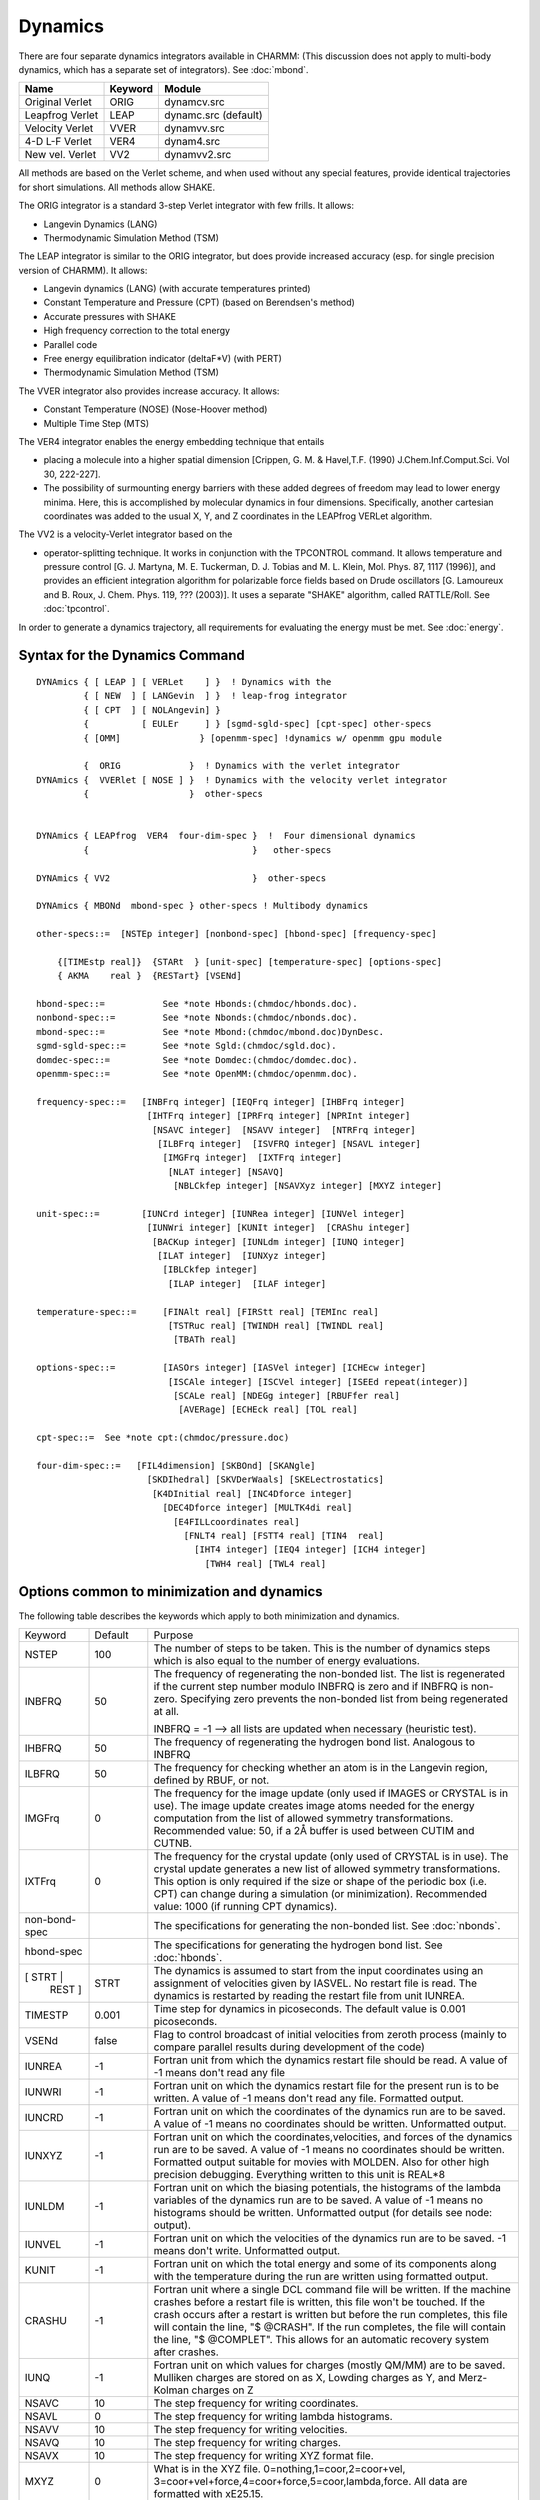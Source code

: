 .. py:module::dynamc

========
Dynamics
========

There are four separate dynamics integrators available in CHARMM:
(This discussion does not apply to multi-body dynamics, which has a
separate set of integrators).  See :doc:`mbond`.

================ ============ ========================
Name              Keyword     Module
================ ============ ========================
Original Verlet   ORIG        dynamcv.src
Leapfrog Verlet   LEAP        dynamc.src   (default)
Velocity Verlet   VVER        dynamvv.src
4-D L-F  Verlet   VER4        dynam4.src
New vel. Verlet   VV2         dynamvv2.src
================ ============ ========================

All methods are based on the Verlet scheme, and when used without
any special features, provide identical trajectories for short
simulations. All methods allow SHAKE.

The ORIG integrator is a standard 3-step Verlet integrator
with few frills.  It allows:

*      Langevin Dynamics (LANG)
*      Thermodynamic Simulation Method (TSM)

The LEAP integrator is similar to the ORIG integrator, but does
provide increased accuracy (esp. for single precision version of
CHARMM).  It allows:

*      Langevin dynamics (LANG) (with accurate temperatures printed)
*      Constant Temperature and Pressure (CPT) (based on Berendsen's method)
*      Accurate pressures with SHAKE
*      High frequency correction to the total energy
*      Parallel code
*      Free energy equilibration indicator (deltaF*V) (with PERT)
*      Thermodynamic Simulation Method (TSM)

The VVER integrator also provides increase accuracy. It allows:

*      Constant Temperature (NOSE) (Nose-Hoover method)
*      Multiple Time Step (MTS)

The VER4 integrator enables the energy embedding technique that entails

*      placing a molecule into a higher spatial dimension [Crippen, G. M. &
       Havel,T.F. (1990) J.Chem.Inf.Comput.Sci. Vol 30, 222-227].
*      The possibility of surmounting energy barriers with these added
       degrees of freedom may lead to lower energy minima.  Here, this is
       accomplished by molecular dynamics in four dimensions.  Specifically,
       another cartesian coordinates was added to the usual X, Y, and Z
       coordinates in the LEAPfrog VERLet algorithm.

The VV2 is a velocity-Verlet integrator based on the

*      operator-splitting technique.  It works in conjunction with the
       TPCONTROL command.  It allows temperature and pressure control
       [G. J. Martyna, M. E. Tuckerman, D. J. Tobias and M. L. Klein,
       Mol. Phys. 87, 1117 (1996)], and provides an efficient
       integration algorithm for polarizable force fields based on
       Drude oscillators [G. Lamoureux and B. Roux, J. Chem. Phys. 119,
       ???  (2003)].  It uses a separate "SHAKE" algorithm, called
       RATTLE/Roll.  See :doc:`tpcontrol`.

In order to generate a dynamics trajectory, all requirements
for evaluating the energy must be met.
See :doc:`energy`.


.. _dynamc_syntax:

Syntax for the Dynamics Command
-------------------------------

::

   DYNAmics { [ LEAP ] [ VERLet    ] }  ! Dynamics with the
            { [ NEW  ] [ LANGevin  ] }  ! leap-frog integrator
            { [ CPT  ] [ NOLAngevin] }
            {          [ EULEr     ] } [sgmd-sgld-spec] [cpt-spec] other-specs
            { [OMM]               } [openmm-spec] !dynamics w/ openmm gpu module

            {  ORIG             }  ! Dynamics with the verlet integrator
   DYNAmics {  VVERlet [ NOSE ] }  ! Dynamics with the velocity verlet integrator
            {                   }  other-specs


   DYNAmics { LEAPfrog  VER4  four-dim-spec }  !  Four dimensional dynamics
            {                               }   other-specs

   DYNAmics { VV2                           }  other-specs

   DYNAmics { MBONd  mbond-spec } other-specs ! Multibody dynamics

   other-specs::=  [NSTEp integer] [nonbond-spec] [hbond-spec] [frequency-spec]

       {[TIMEstp real]}  {STARt  } [unit-spec] [temperature-spec] [options-spec]
       { AKMA    real }  {RESTart} [VSENd]

   hbond-spec::=           See *note Hbonds:(chmdoc/hbonds.doc).
   nonbond-spec::=         See *note Nbonds:(chmdoc/nbonds.doc).
   mbond-spec::=           See *note Mbond:(chmdoc/mbond.doc)DynDesc.
   sgmd-sgld-spec::=       See *note Sgld:(chmdoc/sgld.doc).
   domdec-spec::=          See *note Domdec:(chmdoc/domdec.doc).
   openmm-spec::=          See *note OpenMM:(chmdoc/openmm.doc).

   frequency-spec::=   [INBFrq integer] [IEQFrq integer] [IHBFrq integer]
                        [IHTFrq integer] [IPRFrq integer] [NPRInt integer]
                         [NSAVC integer]  [NSAVV integer]  [NTRFrq integer]
                          [ILBFrq integer]  [ISVFRQ integer] [NSAVL integer]
                           [IMGFrq integer]  [IXTFrq integer]
                            [NLAT integer] [NSAVQ]
                             [NBLCkfep integer] [NSAVXyz integer] [MXYZ integer]

   unit-spec::=        [IUNCrd integer] [IUNRea integer] [IUNVel integer]
                        [IUNWri integer] [KUNIt integer]  [CRAShu integer]
                         [BACKup integer] [IUNLdm integer] [IUNQ integer]
                          [ILAT integer]  [IUNXyz integer]
                           [IBLCkfep integer]
                            [ILAP integer]  [ILAF integer]

   temperature-spec::=     [FINAlt real] [FIRStt real] [TEMInc real]
                            [TSTRuc real] [TWINDH real] [TWINDL real]
                             [TBATh real]

   options-spec::=         [IASOrs integer] [IASVel integer] [ICHEcw integer]
                            [ISCAle integer] [ISCVel integer] [ISEEd repeat(integer)]
                             [SCALe real] [NDEGg integer] [RBUFfer real]
                              [AVERage] [ECHEck real] [TOL real]

   cpt-spec::=  See *note cpt:(chmdoc/pressure.doc)

   four-dim-spec::=   [FIL4dimension] [SKBOnd] [SKANgle]
                        [SKDIhedral] [SKVDerWaals] [SKELectrostatics]
                         [K4DInitial real] [INC4Dforce integer]
                           [DEC4Dforce integer] [MULTK4di real]
                             [E4FILLcoordinates real]
                               [FNLT4 real] [FSTT4 real] [TIN4  real]
                                 [IHT4 integer] [IEQ4 integer] [ICH4 integer]
                                   [TWH4 real] [TWL4 real]


.. _dynamc_description:

Options common to minimization and dynamics
-------------------------------------------

The following table describes the keywords which apply to both
minimization and dynamics.

+-------------+--------+------------------------------------------------------------------+
|Keyword      |Default | Purpose                                                          |
+-------------+--------+------------------------------------------------------------------+
|NSTEP        |   100  |    The number of steps to be taken. This is the number of        |
|             |        |    dynamics steps which is also equal to the number of           |
|             |        |    energy evaluations.                                           |
+-------------+--------+------------------------------------------------------------------+
|INBFRQ       | 50     | The frequency of regenerating the non-bonded list.               |
|             |        | The list is regenerated if the current step number               |
|             |        | modulo INBFRQ is zero and if INBFRQ is non-zero.                 |
|             |        | Specifying zero prevents the non-bonded list from being          |
|             |        | regenerated at all.                                              |
|             |        |                                                                  |
|             |        | INBFRQ = -1 --> all lists are updated when necessary             |
|             |        | (heuristic test).                                                |
+-------------+--------+------------------------------------------------------------------+
|IHBFRQ       |50      |The frequency of regenerating the hydrogen bond list.             |
|             |        |Analogous to INBFRQ                                               |
+-------------+--------+------------------------------------------------------------------+
|ILBFRQ       |50      |The frequency for checking whether an atom is in the              |
|             |        |Langevin region, defined by RBUF, or not.                         |
+-------------+--------+------------------------------------------------------------------+
|IMGFrq       | 0      |The frequency for the image update (only used if IMAGES           |
|             |        |or CRYSTAL is in use).  The image update creates image atoms      |
|             |        |needed for the energy computation from the list of allowed        |
|             |        |symmetry transformations.  Recommended value: 50,                 |
|             |        |if a 2Å buffer is used between CUTIM and CUTNB.                   |
+-------------+--------+------------------------------------------------------------------+
|IXTFrq       | 0      |The frequency for the crystal update (only used of CRYSTAL        |
|             |        |is in use).  The crystal update generates a new list of           |
|             |        |allowed symmetry transformations.  This option is only            |
|             |        |required if the size or shape of the periodic box (i.e. CPT)      |
|             |        |can change during a simulation (or minimization).                 |
|             |        |Recommended value: 1000 (if running CPT dynamics).                |
+-------------+--------+------------------------------------------------------------------+
|non-bond-spec|        |The specifications for generating the non-bonded list.            |
|             |        |See :doc:`nbonds`.                                                |
+-------------+--------+------------------------------------------------------------------+
|hbond-spec   |        |The specifications for generating the hydrogen bond list.         |
|             |        |See :doc:`hbonds`.                                                |
+-------------+--------+------------------------------------------------------------------+
|[ STRT |     | STRT   |The dynamics is assumed to start from the input                   |
| REST ]      |        |coordinates using an assignment of velocities given by            |
|             |        |IASVEL. No restart file is read.                                  |
|             |        |The dynamics is restarted by reading the restart file             |
|             |        |from unit IUNREA.                                                 |
+-------------+--------+------------------------------------------------------------------+
|TIMESTP      | 0.001  |Time step for dynamics in picoseconds.  The default value         |
|             |        |is 0.001 picoseconds.                                             |
+-------------+--------+------------------------------------------------------------------+
|VSENd        | false  |Flag to control broadcast of initial velocities from              |
|             |        |zeroth process (mainly to compare parallel results                |
|             |        |during development of the code)                                   |
+-------------+--------+------------------------------------------------------------------+
|IUNREA       |  -1    | Fortran unit from which the dynamics restart file should         |
|             |        | be read. A value of -1 means don't read any file                 |
+-------------+--------+------------------------------------------------------------------+
|IUNWRI       |  -1    | Fortran unit on which the dynamics restart file for              |
|             |        | the present run is to be written. A value of -1 means            |
|             |        | don't read any file. Formatted output.                           |
+-------------+--------+------------------------------------------------------------------+
|IUNCRD       |  -1    | Fortran unit on which the coordinates of the dynamics run        |
|             |        | are to be saved. A value of -1 means no coordinates should       |
|             |        | be written. Unformatted output.                                  |
+-------------+--------+------------------------------------------------------------------+
|IUNXYZ       |  -1    | Fortran unit on which the coordinates,velocities,                |
|             |        | and forces of the dynamics run are to be saved.                  |
|             |        | A value of -1 means no coordinates should                        |
|             |        | be written. Formatted output suitable for movies                 |
|             |        | with MOLDEN. Also for other high precision                       |
|             |        | debugging. Everything written to this unit is REAL*8             |
+-------------+--------+------------------------------------------------------------------+
|IUNLDM       |  -1    | Fortran unit on which the biasing potentials, the                |
|             |        | histograms of the lambda variables of the dynamics               |
|             |        | run are to be saved. A value of -1 means no histograms           |
|             |        | should be written. Unformatted output (for details               |
|             |        | see node: output).                                               |
+-------------+--------+------------------------------------------------------------------+
|IUNVEL       |  -1    | Fortran unit on which the velocities of the dynamics run         |
|             |        | are to be saved. -1 means don't write. Unformatted output.       |
+-------------+--------+------------------------------------------------------------------+
|KUNIT        |   -1   | Fortran unit on which the total energy and some of its           |
|             |        | components along with the temperature during the run are         |
|             |        | written using formatted output.                                  |
+-------------+--------+------------------------------------------------------------------+
|CRASHU       |   -1   | Fortran unit where a single DCL command file will be             |
|             |        | written. If the machine crashes before a restart file            |
|             |        | is written, this file won't be touched. If the crash             |
|             |        | occurs after a restart is written but before the run             |
|             |        | completes, this file will contain the line, "$                   |
|             |        | @CRASH". If the run completes, the file will contain             |
|             |        | the line, "$ @COMPLET". This allows for an automatic             |
|             |        | recovery system after crashes.                                   |
+-------------+--------+------------------------------------------------------------------+
|IUNQ         |   -1   | Fortran unit on which values for charges (mostly QM/MM)          |
|             |        | are to be saved. Mulliken charges are stored on as               |
|             |        | X, Lowding charges as Y, and Merz-Kolman charges on Z            |
+-------------+--------+------------------------------------------------------------------+
|NSAVC        |   10   | The step frequency for writing coordinates.                      |
+-------------+--------+------------------------------------------------------------------+
|NSAVL        |    0   | The step frequency for writing lambda histograms.                |
+-------------+--------+------------------------------------------------------------------+
|NSAVV        |   10   | The step frequency for writing velocities.                       |
+-------------+--------+------------------------------------------------------------------+
|NSAVQ        |   10   | The step frequency for writing charges.                          |
+-------------+--------+------------------------------------------------------------------+
|NSAVX        |   10   | The step frequency for writing XYZ format file.                  |
+-------------+--------+------------------------------------------------------------------+
|MXYZ         |    0   | What is in the XYZ file. 0=nothing,1=coor,2=coor+vel,            |
|             |        | 3=coor+vel+force,4=coor+force,5=coor,lambda,force.               |
|             |        | All data are formatted with xE25.15.                             |
+-------------+--------+------------------------------------------------------------------+
|NPRINT       |   10   | The step frequency for storing on KUNIT as well as printing      |
|             |        | on unit 6, the energy data of the dynamics run.                  |
+-------------+--------+------------------------------------------------------------------+
|IPRFRQ       |  100   | The step frequency for calculating averages and rms              |
|             |        | fluctuations of the major energy values. If this                 |
|             |        | number is less than NTRFRQ and NTRFRQ is not equal to            |
|             |        | 0, square root of negative number errors will occur.             |
+-------------+--------+------------------------------------------------------------------+
|ISVFRQ       | NSTEP  | The step frequency for writing a restart file.                   |
+-------------+--------+------------------------------------------------------------------+
|IHTFRQ       |    0   | The step frequency for heating the molecule in increments        |
|             |        | of TEMINC degrees in the heating portion of a dynamics           |
|             |        | run. Zero means do no heating.                                   |
+-------------+--------+------------------------------------------------------------------+
|IEQFRQ       |    0   | The step frequency for assigning or scaling velocities to        |
|             |        | FINALT temperature during the equilibration stage of the         |
|             |        | dynamics run.                                                    |
+-------------+--------+------------------------------------------------------------------+
|NTRFRQ       |    0   | The step frequency for stopping the rotation and translation     |
|             |        | of the molecule during dynamics. This operation is done          |
|             |        | automatically after any heating.                                 |
+-------------+--------+------------------------------------------------------------------+
|SEGSTR       |        | Flag (if present) that rotation and translation is stopped       |
|             |        | based on segments. This is sometimes usefull for                 |
|             |        | replica when the whole system is replicated. Check               |
|             |        | is provided for this.                                            |
+-------------+--------+------------------------------------------------------------------+
|FIRSTT       |   0.0  | The initial temperature at which the velocities have to be       |
|             |        | assigned at to begin the dynamics run. Important only            |
|             |        | for the initial stage of a dynamics run.                         |
+-------------+--------+------------------------------------------------------------------+
|FINALT       | 298.0  | The desired final (equilibrium) temperature                      |
|             |        | for the system. Important for all stages except initiation.      |
+-------------+--------+------------------------------------------------------------------+
|TEMINC       |   5.0  | The temperature increment to be given to the system every        |
|             |        | IHTFRQ steps. Important in the heating stage.                    |
+-------------+--------+------------------------------------------------------------------+
|TSTRUC       | -999.  | The temperature at which the starting structure has been         |
|             |        | equilibrated.  Used to assign velocities so that equal           |
|             |        | partition of energy will yield the correct equilibrated          |
|             |        | temperature.  -999. is a default which causes the                |
|             |        | program to assign velocities at T=1.25*FIRSTT.                   |
+-------------+--------+------------------------------------------------------------------+
|TWINDH       |  10.0  | The temperature deviation from FINALT to be allowed on the       |
|             |        | high temperature side.(+ve). i.e. high side of the               |
|             |        | temperature window. Useful during equilibration.                 |
+-------------+--------+------------------------------------------------------------------+
|TWINDL       | -10.0  | The temperature deviation from FINALT to be allowed on the       |
|             |        | low temperature side.(-ve). i.e. low side of the                 |
|             |        | temperature window. Useful during equilibration.                 |
+-------------+--------+------------------------------------------------------------------+
|TBATH        | FINALT | The temperature of the heatbath in Langevin dynamics. When       |
|             |        | set to zero it allows one to do purely dissipative               |
|             |        | (quenched) dynamics.                                             |
+-------------+--------+------------------------------------------------------------------+
|RBUF         |   0.0  | Inner radius of the buffer, or Langevin, region sphere.  All     |
|             |        | atoms with radial positions greater than RBUF angstroms are      |
|             |        | propagated by Langevin dynamics, if the dynamics keyword         |
|             |        | LANGevin has been specified.                                     |
+-------------+--------+------------------------------------------------------------------+
|IASORS       |    0   | The option for scaling or assigning of velocities during         |
|             |        | heating (every IHTFRQ steps) or equilibration                    |
|             |        | (every IEQFRQ steps). This keyword does not control              |
|             |        | the initial assignment of velocities.                            |
|             |        |                                                                  |
|             |        | * .eq. 0 - scale velocities.  (use ISCVEL option)                |
|             |        | * .ne. 0 - assign velocities. (use IASVEL option)                |
+-------------+--------+------------------------------------------------------------------+
|IASVEL       |    1   | The option for the choice of method for the assignment of        |
|             |        | velocities during heating and equilibration when IASORS          |
|             |        | is nonzero.  This option also controls the initial               |
|             |        | assignment of velocities (when not RESTart)                      |
|             |        | regardless of the IASORS value.                                  |
|             |        |                                                                  |
|             |        | * .eq. 0                                                         |
|             |        |                                                                  |
|             |        |   Use the comparison coordinate values                           |
|             |        |   in AKMA units (sorry) with the STRT option.                    |
|             |        |   If NTRFRQ is positive,                                         |
|             |        |   then net trans/rot will be removed first.                      |
|             |        |   This option supresses other assignments of velocity.           |
|             |        | * .gt. 0                                                         |
|             |        |                                                                  |
|             |        |   gaussian distribution of velocity. (+ve)                       |
|             |        | * .lt. 0                                                         |
|             |        |                                                                  |
|             |        |   uniform distribution of velocity.  (-ve)                       |
|             |        |   kinetic energy of 3N velocity components are same.             |
+-------------+--------+------------------------------------------------------------------+
|ISEED        | random | The seed for the random number generator used for                |
|             |        | assigning velocities. If not specified a value based on          |
|             |        | the system clock is used; this is the recommended mode, since    |
|             |        | it makes each run unique.                                        |
|             |        | One integer, or as many as required by the random number         |
|             |        | generator, may be specified. See :doc:`Hbonds <random>`.         |
+-------------+--------+------------------------------------------------------------------+
|ISCVEL       |    0   | The option for two ways of scaling velocities.                   |
|             |        |                                                                  |
|             |        | * .eq. 0                                                         |
|             |        |                                                                  |
|             |        |   single scale factor for all atoms                              |
|             |        |                                                                  |
|             |        | * .ne. 0                                                         |
|             |        |                                                                  |
|             |        |   a scale factor for each atom proportional to the               |
|             |        |   kinetic energy average ratio between the system                |
|             |        |   and along every degree of freedom for that atom.               |
+-------------+--------+------------------------------------------------------------------+
|ICHECW       |    1   | The option for checking to see if the average temperature        |
|             |        | of the system lies within the allotted temperature window        |
|             |        | (between FINALT+TWINDH and FINALT+TWINDL) every                  |
|             |        | IEQFRQ steps.                                                    |
|             |        |                                                                  |
|             |        | * .eq. 0 - do not check                                          |
|             |        |   i.e. assign or scale velocities.                               |
|             |        | * .ne. 0 - check window                                          |
|             |        |   i.e. assign or scale velocities only if average                |
|             |        |   temperature lies outside the window.                           |
+-------------+--------+------------------------------------------------------------------+
|ISCALE       |    0   | This option is to allow the user to scale the velocities         |
|             |        | by a factor SCALE at the beginning of a restart run.             |
|             |        | This may be useful in changing the desired temperature.          |
|             |        |                                                                  |
|             |        | * .eq. 0  no scaling done (usual input value)                    |
|             |        | * .ne. 0  scale velocities by SCALE.                             |
|             |        |                                                                  |
|             |        | .. warning::                                                     |
|             |        |    Please use this option only when you are changing the         |
|             |        |    temperature of the run.                                       |
+-------------+--------+------------------------------------------------------------------+
|SCALE        |   1.   | Scale factor for the previous option.                            |
+-------------+--------+------------------------------------------------------------------+
|NDEGF        |computed|  Number of degrees of freedom to use in computing the            |
|             |        |  temperature. If not specified on any call, the value is         |
|             |        |  computed. This specification is not remembered between          |
|             |        |  successive calls to dynamics.                                   |
+-------------+--------+------------------------------------------------------------------+
|AVERAGE      |   no   | When saving coordinates every NSAVC steps, this option will      |
|             |        | cause the average structure of the last NSAVC dynamics steps     |
|             |        | to be written instead of the final snapshot coordinate set.      |
|             |        | This option is primarily used for making smooth movies.          |
+-------------+--------+------------------------------------------------------------------+
|ECHECK       |  20.0  | The maximum amount the total energy may change on any step.      |
+-------------+--------+------------------------------------------------------------------+
|TOL          |1.0E-10 | The shake tolerance (if SHAKE is in use).                        |
+-------------+--------+------------------------------------------------------------------+
|PCONst       |  false | Flag to indicate that constant pressure code will be used.       |
+-------------+--------+------------------------------------------------------------------+
|PINTernal    |   true | Flag to indicate that the internal pressure will be coupled      |
|             |        | the reference pressure.                                          |
+-------------+--------+------------------------------------------------------------------+
|PEXTernal    |  false | Flag to indicate that the external pressure will be coupled      |
|             |        | to the reference pressure.                                       |
+-------------+--------+------------------------------------------------------------------+
|PCOUpling    |   0.0  | The coupling decay time in picoseconds for the pressure.         |
|             |        | A good value for this is 5 ps.                                   |
+-------------+--------+------------------------------------------------------------------+
|COMPress     |   0.0  | The compressibility in atm**-1.  A good value for proteins       |
|             |        | is 4.63e-5                                                       |
+-------------+--------+------------------------------------------------------------------+
|PREFerence   |   1.0  | The reference pressure in atmospheres.                           |
+-------------+--------+------------------------------------------------------------------+
|VOLUme       |computed|  The volume in Angstroms**3 to use for the pressure              |
|             |        |  calculation denominator.  This value is calculated if           |
|             |        |  the CRYStal feature is use.                                     |
+-------------+--------+------------------------------------------------------------------+
|TCONst       |  false | Flag to indicate that constant temperature code will be used.    |
+-------------+--------+------------------------------------------------------------------+
|TCOUpling    |   0.0  | The coupling decay time in picoseconds for the temperature.      |
|             |        | A good value for this is 5 ps.                                   |
+-------------+--------+------------------------------------------------------------------+
|TREFerence   | FINALT | The reference temperature for constant temperature               |
|             |        | simulations.                                                     |
+-------------+--------+------------------------------------------------------------------+
|SGLD         | false  | Turn on SGMD/SGLD simulation.                                    |
|             |        | Other SGLD parameters, such as TSGAVG, SGFT, TEMPSG, etc,        |
|             |        | can be set to other than default values.                         |
|             |        | See sgld.doc for more information.                               |
+-------------+--------+------------------------------------------------------------------+
|SGBZ         | false  | Using SGMDfp/SGLDfp method for SGLD simulation to preserve       |
|             |        | canonical ensemble.                                              |
+-------------+--------+------------------------------------------------------------------+
|MBOND        |        |  Signifies that the dynamics run will be based on a              |
|             |        |  multi-body simulation.  If no bodies have been                  |
|             |        |  defined, this produces an error.  Many of the                   |
|             |        |  standard dynamics options retain their meaning, in              |
|             |        |  this case, but the following options are NOT                    |
|             |        |  supported:  SHAKE, CONSTANT PRESSURE, NOSE,                     |
|             |        |  LEAPFROG, VER4, LANGEVIN.                                       |
|             |        |  See :doc:`doc` for a                                            |
|             |        |  description of the MBOND dynamics options.                      |
+-------------+--------+------------------------------------------------------------------+
|NLAT         |    0   | The step frequency for writing instantaneous lambda              |
|             |        | temperature trajectories in lambda-dynamics.                     |
+-------------+--------+------------------------------------------------------------------+
|NBLCkfep     |    0   | The step frequency for writing the energy decomposition          |
|             |        | trajectories in free energy calculation.                         |
+-------------+--------+------------------------------------------------------------------+
|ILAT         |   -1   | Fortran unit on which the histograms of the lambda               |
|             |        | temperature are to be saved. A value of -1 means no              |
|             |        | histograms should be written.                                    |
+-------------+--------+------------------------------------------------------------------+
|IBLCkfep     |   -1   | Fortran unit on which the histograms of the energy               |
|             |        | decomposition are to be saved. A value of -1 means no            |
|             |        | histograms should be written. This file is used in post          |
|             |        | processing in TSM module.                                        |
+-------------+--------+------------------------------------------------------------------+
|ILAP         |   -1   | Fortran unit on which the histograms of (Vi - Fi)                |
|             |        | are to be saved. A value of -1 means no histograms               |
|             |        | should be written. NSAVL is used for step frequency of           |
|             |        | printing (Vi - Fi) information.                                  |
+-------------+--------+------------------------------------------------------------------+
|ILAF         |   -1   | Fortran unit on which the histograms of the restraining          |
|             |        | potential are to be saved. A value of -1 means no histograms     |
|             |        | should be written. NSAVL is used for step frequency of           |
|             |        | printing the restraining potential.                              |
+-------------+--------+------------------------------------------------------------------+


.. index:: dynamc; recommended setup
.. _dynamc_recommended:

Recommended CHARMM input for dynamics
-------------------------------------

This section is intended only as a guide in setting up
a dynamics simulation input file. Changes should be made as necessary
according to personal tastes and project requirements.

1) For heating and early equilibration:

   ::

      DYNAMICS LEAP VERLET RESTART(*)  NSTEP 20000 TIMESTEP 0.001(+) -
               IPRFRQ 1000 IHTFRQ 1000 IEQFRQ 5000 NTRFRQ 5000  -
               IUNREA 30 IUNWRI 31 IUNCRD 50 IUNVEL -1 KUNIT 70 -
               NPRINT 100 NSAVC 100 NSAVV 0 INBFRQ 25  -
               hbond-spec  nonbond-spec   -
               FIRSTT 100.0 FINALT 300.0 TEMINC 100.0   -
               IASORS 1 IASVEL 1 ISCVEL 0 ICHECW 0 TWINDH 10.0 TWINDL -10.0

      (*)   Except for first run, the use STRT in place of RESTART
      (+)   If bonds to hydrogen atoms are SHAKEd


2) For late equilibration and analysis runs:

   ::

      DYNAMICS LEAP VERLET RESTART  NSTEP 20000 TIMESTEP 0.001 -
               IPRFRQ 1000 IHTFRQ 2000 IEQFRQ 5000(*) NTRFRQ 5000  -
               IUNREA 30 IUNWRI 31 IUNCRD 50 IUNVEL -1 KUNIT 70 -
               NPRINT 100 NSAVC 100 NSAVV 0 IHBFRQ 0 INBFRQ 25  -
               hbond-spec  nonbond-spec   -
               FIRSTT 100.0 FINALT 300.0 TEMINC 100.0   -
               IASORS 0 IASVEL 1 ISCVEL 0 ICHECW 1 TWINDH 10.0 TWINDL -10.0

      (*)   Window checking should be disabled for the analysis run (i.e. IEQFRQ=0)
            if you want a real microcanonical ensemble.


3) For heating, equilibration and analysis runs using Langevin dynamics:

   ::

      DYNA LEAP LANGEVIN STRT(*)  NSTEP 20000 TIMESTEP 0.001 -
           IPRFRQ 1000 IHTFRQ 0 IEQFRQ 0 NTRFRQ 0  -
           IUNREA 30 IUNWRI 31 IUNCRD 50 IUNVEL -1 KUNIT 70 -
           NPRINT 100 NSAVC 100 NSAVV 0 IHBFRQ 0 INBFRQ 25  -
           ILBFRQ 1000 RBUFFER 0.0 TBATH 300.0 -
           hbond-spec  nonbond-spec   -
           FIRSTT 300.0 FINALT 300.0  -
           IASORS 0 IASVEL 1 ISCVEL 0 ICHECW 0 TWINDH 0.0 TWINDL 0.0

      (*)   Except for first run, the use STRT in place of RESTART

   Note that the friction coefficients, in units of 1/ps, must first
   be initialized by filling the array FBETA with the SCALAR command

   ::

      SCALAR FBETA SET <real> <optional atom selection>


4) For quenched molecular dynamics:

   For the first run (STRT), read velocities into the comparison
   coordinate set, or this should directly follow a former dynamics command.

   ::

      DYNA VERLET STRT(*)  NSTEP 10000 TIMESTEP 0.001 -
      IPRFRQ 1000 IHTFRQ 200 IEQFRQ 200 NTRFRQ 400  -
      IUNREA 30 IUNWRI 31 IUNCRD 50 IUNVEL -1 KUNIT 70 -
      NPRINT 50 NSAVC 50 NSAVV 0 IHBFRQ 0 INBFRQ 25  -
      hbond-spec  nonbond-spec   -
      TSTRUC 300.0 FIRSTT 300.0 FINALT 0.0 TEMINC -30.0   -
      IASORS 0 IASVEL 0 ISCVEL 0 ICHECW 1 TWINDH 0.0

   or equivalently with Langevin (dissipative) dynamics

   ::

      DYNA LANGEVIN STRT(*)  NSTEP 10000 TIMESTEP 0.001 -
      IPRFRQ 1000 IHTFRQ 0 IEQFRQ 0 NTRFRQ 4000  -
      IUNREA 30 IUNWRI 31 IUNCRD 50 IUNVEL -1 KUNIT 70 -
      NPRINT 50 NSAVC 50 NSAVV 0 IHBFRQ 0 INBFRQ 25  -
      hbond-spec  nonbond-spec   -
      TSTRUC 300.0 FIRSTT 300.0 FINALT 300.0 -
      ILBFRQ 1000 RBUFFER 0.0 TBATH 0.0 -
      IASORS 1 IASVEL 1 ISCVEL 0 ICHECW 0 TWINDH 0.0

      (*)   For first run, use RESTART otherwise
            The IASVEL 0 option causes the comparison coordinates to be used
            for the initial velocities (AKMA units).

            For subsequent runs the options IASORS 1 and IASVEL 1 may be used
            if random velocities are to be periodically assigned.

5) For constant temperature and/or pressure dynamics

   ::

      DYNA LEAP VERLET STRT(*)  NSTEP 20000 TIMESTEP 0.001 -
           IPRFRQ 1000 IHTFRQ 0 IEQFRQ 0 NTRFRQ 0  -
           IUNREA 30 IUNWRI 31 IUNCRD 50 IUNVEL -1 KUNIT 70 -
           NPRINT 100 NSAVC 100 NSAVV 0 IHBFRQ 0 INBFRQ 25  -
           PCONst PINTernal COMPress 4.63e-5 PCOUpling 5.0 PREFerence 1.0 -
           TCONst  TCOUpling 5.0  TREFerence 300.0 -
           hbond-spec  nonbond-spec   -
           FIRSTT 300.0 FINALT 300.0  -
           IASORS 0 IASVEL 1 ISCVEL 0 ICHECW 0 TWINDH 0.0 TWINDL 0.0

6) For multi-body dynamics (assumes an atomistic equilibration has
   already been performed, substructures defined and modes generated):

   ::

      DYNA MBOND LOBA RESTART  NSTEP 20000 TIMESTEP 0.001 -
           IPRFRQ 1000 IHTFRQ 0 IEQFRQ 0 NTRFRQ 0  -
           IUNREA 30 IUNWRI 31 IUNCRD 50 IUNVEL -1 KUNIT 70 -
           NPRINT 100 NSAVC 100 NSAVV 0 IHBFRQ 0 INBFRQ 25  -
           TCONst  TCOUpling 5.0  TREFerence 300.0 -
           hbond-spec  nonbond-spec   -
           FIRSTT 300.0 FINALT 300.0 -
           MBPRlev -1


.. _dynamc_discussion:

Running Molecular Dynamics
--------------------------

The theoretical basis for dynamical simulations is elementary
physics. The force on a particle is equal to the negative gradient of
the potential energy of the particle. CHARMM can solve this equation
numerically for all atoms in the molecule. A simple second order predictor
two step method due to Verlet is used for integration.

The choice of the integration step size is very important.
One must weigh the increased accuracy of using a small step size against
the longer real time that can be simulated with a given amount of
execution time when a larger step size is used.  The time step may be
entered in picoseconds (using the TIMESTP keyword).

CHARMM provides information on the accuracy of the numerical
solution. Since the system has no external forces, the total energy
should be conserved. Numerical errors will result in some fluctuations
in the total energy so a good test is to compare the fluctuations in
total energy to the fluctuations in kinetic energy as these fluctuations
are proportional to the heat capacity of the system. See the next node
for a description of dynamics output.

Because the force constants for the bonds and bond angles are
fairly large, it is reasonable under certain circumstances to constrain
their values during dynamics. Such constraints are applicable if the
harmonic motions are weakly coupled to other motions. The advantage of
such constraints is that the step size of the numerical integration may
be increased without sacrificing accuracy as these terms have the
largest gradients in macromolecules simulated at physiological
temperatures. We use the SHAKE algorithm for applying the constraints,
see *note shake:(chmdoc/cons.doc)SHAKE.  SHAKE can be applied to just
the bonds involved with hydrogens, all bonds, all bonds and the angles
involving hydrogens, or all bonds and angles.

A dynamics run has basically four parts; initialization,
heating, equilibration, and the simulation itself. Initialization means
providing an initial position and velocity for all the atoms. Heating is
the process of increasing the kinetic energy of the system up to a final
temperature at which the simulation will be conducted. Equilibration is
the process where the kinetic energy and the potential energy of the
system evenly distribute themselves throughout the system. Only when the
average temperature of the system stabilizes can one collect the
trajectory information for analysis.

The initial coordinates of a simulation are obtained after
applying the minimization algorithm to a complete coordinate set. One
cannot start with a system with a large potential energy as it will
quickly heat up to unreasonable temperatures. For initializing the
velocities, the user can specify velocities from the comparison coordinates
(IASVEL 0), a uniform distribution of kinetic energy along each coordinate
with random sign of the motion along each axis (IASVEL -1) or a
Gaussian distribution of velocities (IASVEL 1 the default). The temperature
at which velocities are assigned is determined by FIRSTT and TSTRUC
by the algorithm:

::

   Tassign = 2*(FIRSTT-TSTRUC) + TSTRUC.

For a harmonic system equilibrated to TSTRUC equal partition of the
energy will result in an equilibrated temperature of roughly FIRSTT.
If TSTRUC is not specified 1.25*FIRSTT will be used for assignment.

Velocities may also be passed to dynamics in the comparison
coordinate set (as opposed to assignment). This allows the user
considerable flexibility in setting up the initial conditions.

The heating of system is performed gently by increasing the
kinetic energy by a small amount periodically. The number of integration
steps between heating applications, the final temperature, and the
kinetic energy increment are all user specified. In addition, there is a
choice in the method of increasing the kinetic energy of the system. One
may scale existing velocities or reassign them. The velocities can be
scaled by either one scale factor calculated for the kinetic energy of
the system averaged over many time steps or by scale factors established
for each atom base ed on the ratio of its time averaged kinetic energy
with that of the system. If reassignment is chosen, the velocities can
have either a uniform or Gaussian distribution.

To equilibrate the structure, one can specify a window around
the final temperature where velocity adjustments will be made. The
choice of velocity adjustments is the same as described above for
heating.

For the actual run, CHARMM will output the position and
velocities of all atoms at intervals specified by the user. The
temperature window can be set larger so that any gross conformational
changes which result in a different potential energy will cause the
temperature to be maintained.

At any time energy is added to the system, the angular momentum
of the system will be reduced to zero and translational motion will be
stopped. One can also request that these operations be performed at any
time during the dynamics run.

The use of a restart file is essential for running dynamics.
The restart file contains information about the most recent coordinate
sets necessary for the VERLET algorithm.  In addition the values of
the energy accumulators are stored.  All other information (such as
SHAKE, fixed atoms, harmonic constraints, friction coefficients) has
to be regenerated before invoking a dynamics restart.
When the run is initiated, a restart file must be written using
the IUNWRI keyword. As the dynamics routine complete NCYCLE, see :ref:`dynamc_output`, steps of dynamics, the Fortran unit specified by IUNWRI will
be rewound and a restart file will be written. In case of crashes, one
has restart files corresponding to various points in the run. The CRASHU
variable may prove valuable. Successive runs of CHARMM to continue the
dynamics run must read the previous restart file using the IUNREA
keyword and write it out for the next part of the run.
Restarts may be done to reset various options, or to break up a long run
into several shorter runs. Restart files will only run with the version
of CHARMM they are created with.

There are many numbers giving the frequency of actions to be
taken during dynamics such as updating the non-bonded list, heating the
molecule etc. Some of these numbers are adjusted along with the number
of steps to run so that numbers all have a common divisor. At the
present time, there are combinations which result in errors. At some
point an attempt may be made to catalog all the actions, and check for
erroneous processing.

If one is interested in simulating the motion of part of the
system with the rest of the system remaining fixed, it is possible to
fix atoms in place, see :ref:`fixed atom <cons_fix>`. If this
is done, there are several effect on the dynamics. First, since the
system is now anchored in space, the center of mass motion and total
angular velocity is never stopped. Second, the number of degrees of
freedom used for calculating the temperature is set to the number of
free atoms times 3 minus 6. Third, the coordinate and velocity
trajectory files will contain the position of the fixed atoms only
once, and all other records will hold just the moving atoms. This
saves a great deal of disk space.

Trajectory files can be merged, broken in smaller pieces, and
sampled at different intervals.  Likewise, said operations can be
performed on coordinate trajectories while rotating the coordinates to
match a given coordinate set.

When the DYNAmics command exits, the main coordinate set
contains the final coordinate positions from the last energy evaluation and
the comparison coordinates will contain the final velocities In AKMA units.

Finally, a brief discussion of the Langevin dynamics algorithm is
presented.  The Langevin dynamics algorithm presently in CHARMM was intended
to be used primarily with the "Stochastic Boundary Molecular Dynamics" method
and consequently has been restricted to an algorithm which is valid only for
the case FBETA\*TIMESTEP<<1.0.  That is for cases where relatively small
friction coefficients are used.  Typically values of FBETA\*TIMESTEP up to
about 0.3 still produce a stable dynamics which also satisfy the
fluctuation-dissipation theorem.
The algorithm itself reduces to the Verlet algorithm when FBETA is
zero and consequently may be used to do regular dynamics, actually it is
the same routine which does both dynamics.
In using Langevin dynamics care must be taken to first initialize
the array FBETA by using the scalar commands e.g.,
CHARMM >SCALAR FBETA SET <real> <atom selection>
Failure to do this just means you are doing regular dynamics so no warning is
given by CHARMM.



.. _dynamc_output:

Contents of a dynamics output
-----------------------------

Note: This description of the output of a command is not
normally going to be part of the documentation of commands. The dynamics
output is sufficiently confusing that this description is necessary.

The first part of CHARMM's output after a dynamics command lists
all of the options that apply to that part of the run. Then, any
information about velocity assignments (temperature changes) follows.
Any time the velocities are changed in an anisotropic way, the motion of
and about the center of mass will be stopped. This results in a printout
both before and after this operation of the "DETAILS ABOUT CENTRE OF
MASS". Its position and velocity are output followed by the components
of the angular momentum. The last line gives the translation kinetic
energy of the system, and thus one should expect a drop in the total
energy and temperature of the system afterwards.

Non-bonded interaction and hydrogen bond updates will appear
intermittently and are cleared labeled.

Every NPRINT steps, the total energy and various contributions
will be printed. This output is preceded by a title which gives the
correspondence of numbers to energy names. After IPRFRQ steps will
appear the averages and RMS fluctuations. After the second such printout
of averages and RMS fluctuations, the averages and RMS fluctuations for
the run up to the last turning of the molecule will be given. This gives
you longer range statistics. Such a calculation will not be done if
IPRFRQ equals NTRFRQ. The ratio of total energy to kinetic energy
fluctuations is an excellent measure of the accuracy of the run.

After the averages are printed, a least squares fit of the total
energy against the step number will be made to look for drift in the
energy. Two such values are printed, one for the last IPRFRQ steps, and
one to the previous turn. Next, the initial energy for the statistics,
both short range and long, are printed. Finally, the correlation
coefficient of the energy versus step is given for both ranges. A value
close to zero indicates no systematic drift; a magnitude near 1 means
you have a real problem with the dynamics.

This process of printout continues until the end of the run is
reached. Just before the last energy is printed will appear a message
about the writing of coordinates and velocities to their respective
files.

Output of the lambda dynamics and post-processing

a) Output

   The output of the lambda dynamics, i.e. the histograms and
   the biasing potentials on the lambda variables, is written in a
   separate file from the coordinate file.

   To specify the output fortran unit and the writing frequency,
   keywords IUNLDM and NSAVL are used. They are treated in the same fashion
   as IUNCRD and NSAVC.

   There is no separate restart file for the lambda dynamics. The
   information necessary for restarting a lambda dynamics is included
   at the end of a regular dynamic restart file. Thus, to restart the
   lambda dynamics is exactly same as restarting a regular dynamics run
   except you have to specify IUNLDM and NSAVL. E.g

   ::

      !input title for lambda i/o
      LDTITLE
      * This is a test
      * output for lambdas
      *

      open unit 11 writ form name output_file
      open unit 12 read form name input_file
      open unit 15 writ file name histogram

      dyna rest leap time 0.001 -
           nstep 10 nprint 1 iprfrq 10 -
           iunrea 12 iunwri 11 iuncrd -1 nsavc 1 IUNLdm 15 NSAVL 5 -
           first 300. -
           inbfrq 40 nbxmod 5 atom cdie shif vatom vdist vshif -
           cutnb 8. ctofnb 7.5 ctonnb 6.5 eps 1. e14fac 0.4 wmin 1.5 -
           cutim 8. imgfrq 40


   The file is an unformatted output. However, the order
   of the output is very similar to a regular output file:

   (1) header=LAMB, icntrl (automatically written)
   (2) title
   (3) total no. of biasing potentials
   (4) form of each biasing potential (total = Nbias)
   (5) total no. of blocks
   (6) lambda**2 (total = No. of blocks)

   Multi-Site lambda-dynamics output is also quite similar:
   header information:

   (1) header=MSLD, icntrl (automatically written)
   (2) title
   (3) total no. of biasing potentials
   (4) form of each biasing potential
       (total = no. of biasing potentials)
   (5) value of each fixed bias (total = total no. of blocks)
   (6) site number for each block
       (total = total no. of blocks; Site(1)=1)
   (7) lambda temperature
       (assigned from LANG TEMP lam_temp in BLOCK setup)

   at each NSAVL:
   (8) lambda(i) (total = total no. of blocks)
   (9) theta(i,j)
       (if functional form F2EXp or F2SIn, total = total no. of sites)
       (if functional form FNExp or FNSIn, total = total no. of blocks)

   Parallel to a regular coordinate file of the dynamic run, the
   unformatted lambda dynamics output file will automatically include a
   header and an integer array providing information on the values of NSTEP,
   NSAVL, NPRIV etc. In Multi-Site lambda-dynamics (MSLD), this array also
   includes: the total number of blocks, degrees of freedom with respect to
   lambda, the total number of Sites and an identifier for the functional
   form of lambda used to generate the trajectory.

   Integer array values in lambda-dynamics and MSLD.
   (``**`` indicates use in MSLD only)

   ::

     ICNTRL(1) = nfile, unit number for lambda file
     ICNTRL(2) = npriv
     ICNTRL(3) = nsavl, interval for saving lambda values
     ICNTRL(4) = nstep, total no. of steps
     ICNTRL(5) =
     ICNTRL(6) =
     ICNTRL(7) = total no. of blocks **
     ICNTRL(8) = lambda degrees of freedom **
     ICNTRL(9) =
     ICNTRL(10) =
     ICNTRL(11) = total no. of Sites **
     ICNTRL(12) = 2 (if F2SIn or F2EXp), 0 (if FNSIn or FNEXp) **
     ICNTRL(13)
     ...
     ICNTRL(20)

   To name a title for the output file (in complying with
   the CHARMM file requirement), the command LDTItle (similar to TITLE
   command) can be used. E.g.

   ::

     LDTItle
     * mte: Methanol to ethane
     * output for lambda dynamics
     *

   will write out a title before any other output data.

   The information on biasing potentials will also be written out.
   It takes a similar form as they were read in (see BLOCK.DOC), i.e.

   ::

     INTEGER : total No. of biasing potentials.
     I  J  CLASS  REF  CFORCE NPOWER : the format for each biasing potential.

   The number of blocks are included here in standard lambda-dynamics,
   but was moved to ICNTRL(7) in Multi-Site lambda-dynamics:

   ::

     INTEGER : the total no. of blocks.

   If Multi-Site lambda-dynamics (MSLD) is used then the temperature
   and the fixed biases on each block are also written:

   ::

     INTEGER : Site(i)+1     (i=1, total no. of blocks; Site(1)=0)
     REAL : temperature

   The remaining output consists of the lambda values.

   For standard lambda-dynamics and theta lambda-dynamics, the format is:

   ::

     REAL : lambda(i)^2  (i=1, total no. of blocks)

   For theta dynamics, theta values are included in the format:

   ::

     REAL : theta

   For Multi-Site lambda-dynamics, lambda and theta values are included:

   ::

     REAL : lambda(i)    (i=1, total no. of blocks)
     REAL : theta(Site_a,Sub_j) (a=1, total no. of Sites;
                                 j=1, total no. of Blocks on Site_a)

b) Post-processing MSLD lambda trajectory files

   The Multi-Site lambda-dynamics output files can be analyzed by the
   TRAJectory LAMBda command once the lambda trajectory file is opened:
   e.g.

   ::

     open unit 14 read file name prod.lmd
     traj lamb print ctlo 0.8 cthi 0.90 first 14 nunit 1

   ::

     TRAJectory LAMB {read-spec}
     read-spec :=  [FIRST unit] [NUNIt int] [SKIP int]
                      [BEGIN int] [STOP int]
     FIRStunit (IREAd) - first unit from which to read
     NUNIts    (NREAd) - number of units from which to read (default: 1)
     SKIP              - skip value for both reading and writing (default: 1)

   Other options are:

   ====== =============================================================
   PRINt  print lambda and theta values to output file
   CTLO   first threshold for approximating lambda = 1 (default: 0.8)
   CTHI   second threshold for approximating lambda = 1 (default: 0.9)
   TEMP   temperature for calculating relative free energies from
          populations (default: read in from trajectory file)
   QUERy  print header information only
   NOSUb  suppress the storage of internal CHARMM variables
   ====== =============================================================

   The output provides a summary of statistics from the lambda
   populations for the two threshold values:

   (1) Total Population Count for each Block (i.e. how often each
       block i has lambda(i) > threshold)
   (2) Total number of transitions between dominant blocks at each Site
       as well as the overall transition rate (in units of 1/ps).
   (3) Free energy differences between individual blocks at each Site
       (with and without taking into account the fixed biases, lambdaF)

   For systems with two sites (ie. with multiple blocks at two Sites)
   (4) Total Population Count for each Ligand (unique combination of
       dominant blocks)
   (5) Free energy differences between individual Ligands
       (with and without taking into account the fixed biases, lambdaF)
   (6) Fraction Physical Ligand represents the fraction of the snapshots
       that represent a "physical ligand", that is, where
       lambda(i) > threshold for one block i at every Site.

   See testcase in: test/c36test/msld_test1.inp for examples of
   setting up and analyzing Multi-Site lambda-dynamics simulations and
   trajectories.


.. _dynamc_trajectory:

Reading and writing trajectory frames with direct commands
----------------------------------------------------------

This facility allows the creation or manipulation of trajectory files
The main uses of this facility are;

1) creating artificial trajectory files from coordinate frames
2) reading an existing trajectory frame by frame for analysis that
   requires access to a variety of CHARMM commands
3) modifying an existing trajectory (copy with changes) such as
   minimizing each frame or other operations.

Handling trajectories stored in multiple files
^^^^^^^^^^^^^^^^^^^^^^^^^^^^^^^^^^^^^^^^^^^^^^

All CHARMM commands and routines that can read trajectories use the same
syntax to specify how the trajectory should be read. For trajectories stored
in multiple files CHARMM checks that the files form a contiguous trajectory
(no overlaps or missing pieces). A "normal" trajectory is also expected to
use the same timestep, frequency of saving frames, 4D-data, crystal data, fixed
atoms and fluctuating charges in all its individual files.
Trajectory files have to be opened, on consecutive unit numbers, before they
can be read:

::

  open unform read unit 101 name traj1.trj
  open unform read unit 102 name traj2.trj
  open unform read unit 103 name traj3.trj

Negative numbers and units 5 and 6 cannot be used, and units in the approximate
range 90-99 are used  internally by CHARMM. In FORTRAN 95/2003 there is no upper
limit defined for a unit number.

The trajectory is specified with these keywords:

========= ==== =========================================================================
FIRStunit int  The unit number of the first file (101 in the example above)
NUNIts    int  The number of files (3 in the example)
BEGIn     int  The integration step number of the first frame to be used
STOP      int  The integration step number of the last frame to be used
SKIP      int  The number of integration steps to skip between frames to be read. If
               the value given is not a multiple of the saving interval in the file,
               CHARMM will try to use an appropriate value.
NOCHeck        Disable all checks on file consistency. This allows multiple trajectory
               files to be analyzed together even if they do not form a regular
               time sequence of frames. BEGIn and STOP are not used in this case,
               the files will be processed from beginning to end. If SKIP is specified
               (>1) an attempt will be made to use every SKIP step in each file.
               If SKIP is not specified, or if it is 1, all frames will be read.
               Warnings and error messages will be printed when mismatches are
               detected. BOMLev does not have to be changed.
========= ==== =========================================================================

Example:

Assume that the three files traj1.trj, traj2.trj and traj3.trj  were
created using the following dyanmics commands:

::

  dyna   start nstep  1000 nsavc 100  ! saves 10  frames (100, 200, ...1000)
  dyna restart nstep 10000 nsavc 100  ! saves 100 frames (1100, 1200, ...10100)
  dyna restart nstep 10000 nsavc 100  ! saves 100 frames (10200, 10300, ...20100)

To read every 500 stepes in the trajectory from step 5500 to 16000
the following specifiaction should be used (after the files have been opened as above):

::

  FIRST 101 NUNIT 3 BEGIN 5500 SKIP 500 STOP 16000



Syntax TRAJectory command
^^^^^^^^^^^^^^^^^^^^^^^^^

There are four commands that comprise this facility.

1) Initializing trajectory I/O

   ::

      TRAJectory {read-spec} {write-spec}

      read-spec:==  [FIRST unit] [NUNITint] [SKIP int]
                         [BEGIN INT] [STOP INT]

      write-spec:== [IWRIte unit] [NWRIte int] [NFILE int] [EXPAnd] [VELOcity]
                      [NOTHer int]    [DELTa real]  [SKIP int]


   ==================  =========================================================
   FIRStunit (IREAd)   first unit to read from  (default: do not read)
   NUNIts    (NREAd)   number of units to read from (default:1)
   SKIP                skip value for both reading and writing (default:1)
   IWRIte              first unit to write to (default: do not write)
   NWRIte              number of units to write to (default:1)
   NFILe               number of frames on each output file (default: total)
   EXPAnd              flag to free fixed atoms in copying (only if reading)
   VELOcity            flag to write velocity (default: coordinate)
   NOTHer              number of frames in previous files (if not reading) (d:0)
   DELTa               output delta value (if not reading) (default:0.001)
   ==================  =========================================================

2) Reading a frame

   ::

      TRAJectory READ [COMP]

   The reading command does not have any specifiers other than
   whether the comparison or main coordinates will be used.

3) Writing a frame

   ::

      TRAJectory WRITe [COMP]

   The writing command does not have any specifiers other than
   whether the comparison or main coordinates will be used.

4) Query a trajectory file

   ::

      TRAJectory QUERy UNIT integer

   The query command rewinds an open trajectory file and then reads the
   header information from this trajectory file.  It prints a summary
   and sets the following command line substitution parameters:

   ========  ========================================================
    NFILE    Number of frames in the trajectory file
    START    Step number for the first frame
    SKIP     Frequency at which frames were saved
             (NSTEP=NFILE*SKIP when not using restart files)
    NSTEP    Total number of steps from the simulation
    NDEGF    Number of degrees of freedom from the simulation
             (Can be use to get the temperature with velocity files).
    DELTA    The dynamics step length (in picoseconds).
   ========  ========================================================

   This command, again, rewinds the trajectory file upon completion.


There are three modes of operation;

1) Create a new trajectory.

   The IWRIte and NFILe keywords must be used.  The default
   values for the others are listed above.  If several files
   will be made in different CHARMM runs that will be linked together
   later, the NOTHer keyword value should be increased by NFILe on
   each subsequent run.

   EXAMPLE: Create a "movie" trajectory that involves the rotation
   of a single sidechain (residue 21).

   ::

      COOR AXIS SELE ATOM * 21 CA END SELE ATOM * 21 CB
      OPEN WRITE UNIT 22 FILE NAME TYR21.ROT
      TRAJECTORY IWRITE 22 NWRITE 1 NFILE 360 SKIP 1
      * trajectory showing the rotation of sidechain 21
      *
      SET 1 1
      LABEL LOOP
      COOR ROTATE AXIS PHI 1.0 SELE ATOM * 21 * .AND. .NOT. ( TYPE C -
         .OR. TYPE N .OR. TYPE H ) END
      TRAJ WRITE
      INCR 1 BY 1
      IF 1 LT 360.5 GOTO LOOP
      STOP

2) Reading an existing trajectory

   The FIRSTU (or IREAD) keyword must be used.  The default NFILe value
   is 1 and the remaining values if not specified will be read from the
   trajectory file.

   EXAMPLE: find the structure with the lowest energy and save it.

   ::

      OPEN READ UNIT 22 FILE NAME DYN1.TRJ
      OPEN READ UNIT 23 FILE NAME DYN2.TRJ
      TRAJECTORY FIRSTU 22 NUNIT 2 SKIP 100
      SET 1 1
      SET 9 9999.0
      CALC NTOT = ?NFILE * 2

      LABEL LOOP
         TRAJ READ
         UPDATE ... ! depending on how much your atoms move,
                    ! you may leave this outside the loop
         GETE
         IF 9 LT ?ENER GOTO NEXT
            SET 8 @1
            COOR COPY COMP
            SET 9 ?ENER
         LABEL NEXT
         INCR 1 BY 1
      IF 1 LT @NTOT GOTO LOOP

      OPEN WRITE CARD UNIT 12 NAME LOWE.CRD
      WRITE COOR COMP CARD UNIT 12
      * structure with the lowest energy
      * frame number @8 with energy @9
      *
      STOP

3) Copying from one trajectory to another.

   The operation of this command works in the same mode as
   the MERGE command, except a variety of CHARMM commands can
   be executed between reading and writing of frames.

   EXAMPLES: Create a new trajectory where every frame is minimized
   for 200 steps.

   ::

      OPEN READ  UNIT 22 FILE NAME DYN.TRJ
      OPEN WRITE UNIT 32 FILE NAME DYN.MIN
      TRAJECTORY NUNIT 22 SKIP 100 IWRITE 32
      * minimized trajectory
      *
      SET 1 1
      LABEL LOOP
      TRAJ READ
      MINI ABNR NSTEP 200
      TRAJ WRITE
      INCR 1 BY 1
      IF 1 LT ?NFILE GOTO LOOP
      STOP


.. _dynamc_merge:

Merges or breaks up a trajectory into different numbers of files
----------------------------------------------------------------

Frequently, one generates a trajectory into small files to
minimize the CPU time of one job. However, so many files are usually
hard to manage so it is desirable to merge said files into larger units.
This command provides that capacity. In addition, it is possible to
break up the trajectory into smaller pieces and to sample the trajectory
less frequently than originally generated.

Another option is to optionally rotate the structure at each
frame to least squares fix a reference structure.

Syntax MERGE dynamics trajectories
^^^^^^^^^^^^^^^^^^^^^^^^^^^^^^^^^^

::

   MERGE [ COOR ] [FIRSTU unit-number] [NUNIT integer] [SKIP integer]
         [ VEL  ]       [OUTPutu unit-number] [NFILE integer]
         [ DRAW ]           [BEGIN integer]   [STOP integer]
                                [first-atom-selection]

         [NOCRystal]  [NOCHeck]
         [ XFLUct ] [ UNFOld ]
         [ ORIEnt  [MASS] [WEIGht] [NOROt] [PRINT] second-atom-selection ]
         [ RECEnter second-atom-selection] [ REPAck [IMAGes ] ]
         [ SUBSset  MEMSSU integer  NUNSS integer ]

Keyword table
^^^^^^^^^^^^^

+---------------+-------------+--------------------------------------------------------------+
|Option         | Default     | Purpose                                                      |
+---------------+-------------+--------------------------------------------------------------+
|[COOR]         | COOR        |  Specification of the type of trajectory file. COOR is       |
+---------------+             |  coordinates; VEL is velocities.                             |
|[VEL ]         |             |                                                              |
+---------------+             +--------------------------------------------------------------+
|[DRAW]         |             |  Make a CHARMM movie (do not write any files, just display)  |
+---------------+-------------+--------------------------------------------------------------+
|FIRSTU         | 51          | The first unit of the trajectory to be read.                 |
+---------------+-------------+--------------------------------------------------------------+
|NUNIT          |  1          |  The number of units to be read starting with FIRSTU         |
+---------------+-------------+--------------------------------------------------------------+
|SKIP           |  1          |  Only those coordinate whose dynamics step number            |
|               |             |  modulo SKIP will be reoriented and written out.             |
+---------------+-------------+--------------------------------------------------------------+
|OUTPUTU        |  61         |  The first unit number of the output trajectory              |
+---------------+-------------+--------------------------------------------------------------+
|NFILE          |             |  The number of coordinate sets written to each output        |
|               |             |  merged file. If left out, this will be set to the number    |
|               |             |  of coordinates in the first input file times the number of  |
|               |             |  input files. WARNING: This default will generate a bad      |
|               |             |  trajectory file if SKIP is not set to the interval          |
|               |             |  actually present in the trajectories. Further, if you       |
|               |             |  set its value to be larger than the number of               |
|               |             |  coordinates that are actually written in any output         |
|               |             |  file, you will have problems. The error that is             |
|               |             |  generated results from the control array in the             |
|               |             |  beginning specifying that there are more coordinates        |
|               |             |  than actually exist in the file. EOF errors will result     |
|               |             |  when the trajectory is read.                                |
+---------------+-------------+--------------------------------------------------------------+
|BEGIN          |             |  First step number to start reading from                     |
+---------------+-------------+--------------------------------------------------------------+
|STOP           |             |  Last step number to read                                    |
+---------------+-------------+--------------------------------------------------------------+
|first-atom-sel |             |  Selection of atoms to include in the output file.           |
+---------------+-------------+--------------------------------------------------------------+
|NOCRystal      |             |Suppress writing of crystal lattice data to output            |
|               |             |trajectory if there is lattice data in input trajectory       |
|               |             |and crystal facility has not been setup.                      |
+---------------+-------------+--------------------------------------------------------------+
|NOCHeck        |             |Do not check that input files are contiguous. Allows merging  |
|               |             |of trajectory files from independent simulations. Output will |
|               |             |be to a single file, in which the steps will be numbered      |
|               |             |1,2,3,... If SKIP > 1 an attempt will be made to use SKIP     |
|               |             |when reading the input files.                                 |
|               |             |NB! Header and crystal information in the output file may be  |
|               |             |incorrect, and the file may be inappropriate for              |
|               |             |timedependent analyses.                                       |
+---------------+-------------+--------------------------------------------------------------+
|RECEnter       |             |  Will re-center atoms based on the existing IMAGE            |
|               |             |  transformations ("coor ... rece ..") thus HAS to be         |
|               |             |  preceded by a normal image setup (read image, image         |
|               |             |  byresidue ..) for the atoms (usually solvent) that          |
|               |             |  are to be transformed as if the center of the primary       |
|               |             |  box coincided with the center of geometry of the            |
|               |             |  atoms in the second selection. In short: The second         |
|               |             |  selection defines the origin of your lattice                |
|               |             |  and the solvent molecules are put as close as possible to   |
|               |             |  the solute, even if things drifted slightly out of the box  |
|               |             |  during the simulation. Useful for calculation of solvation  |
|               |             |  properties. Does not work with  XFLUct or UNFOld.           |
|               |             |  The possibly large amounts of output reporting on           |
|               |             |  all transformation operations being performed may           |
|               |             |  be suppressed by setting PRNLev 4, or PRNLev 1 to           |
|               |             |  get rid of the SELECTE IMAGES BEING CENTERED messages       |
|               |             |  as well.                                                    |
|               |             |                                                              |
|               |             |  .. note::                                                   |
|               |             |                                                              |
|               |             |    Uses SAME second-selection as ORIENt, so if               |
|               |             |    both RECEnter and ORIEnt are specified there should only  |
|               |             |    be one second selection, which will first be used         |
|               |             |    to define the recentering, then for the orienting.        |
+---------------+-------------+--------------------------------------------------------------+
|REPAck         |             | Repacks the unit cell; by default, image transformations     |
|               |             | are not used, and is therefore limited to orthogonal         |
|               |             | unit cells with only translation operations.  Intended       |
|               |             | for use with DOMDEC simulations run w/o image centering.     |
|               |             | Optional IMAGE keyword does standard image centering,        |
|               |             | using the defined image centering point; this should *not*   |
|               |             | be used to post-process uncentered DOMDEC trajectories.      |
|               |             | Compatible with RECEnter and ORIEnt, and done first.         |
+---------------+-------------+--------------------------------------------------------------+
|UNFOld         |             |  removes the effects of image centering (not the same        |
|               |             |  as RECEnter), ie will let a particle continue out to        |
|               |             |  the right if that is what it was doing when PBC moved       |
|               |             |  it back into the primary box during the simulation.         |
+---------------+-------------+--------------------------------------------------------------+
|XFLUct         |             |  removes the effects of the box size/shape changes from      |
|               |             |  constant pressure simulations.  This allows an accurate     |
|               |             |  calculation of transport properties (diffusion              |
|               |             |  constants,..) from CPT trajectories.                        |
+---------------+-------------+--------------------------------------------------------------+
|ORIEnt         |             |  Flag to specify best fit rotation and translations.         |
+---------------+-------------+--------------------------------------------------------------+
|MASS           |             |  Use mass weighting in best fit.                             |
+---------------+-------------+--------------------------------------------------------------+
|WEIGht         |             |  Use weighting array for best fit weights.                   |
+---------------+-------------+--------------------------------------------------------------+
|NOROt          |             |  Only translate in the best fit.                             |
+---------------+-------------+--------------------------------------------------------------+
|PRINT          |             |  Print the details of best fit                               |
+---------------+-------------+--------------------------------------------------------------+
|second-atom-sel|             |  Selection of atoms to use in the best fit.                  |
|               |             |                                                              |
|               |             |  .. note::                                                   |
|               |             |     Uses SAME second-selection as RECEnter (see above)       |
+---------------+-------------+--------------------------------------------------------------+
|SUBSET         |             |  Creates up to 64 subset trajectory files from the input     |
|               |             |  trajectories (COOR only, no FIXed atoms), using a list      |
|               |             |  of subset members; the list file format is the same as      |
|               |             |  the membership list produced by the CLUSter command         |
|               |             |  within CORREL (see below).  Additional keywords are:        |
+---------------+-------------+--------------------------------------------------------------+
|MEMSSU         |             |  Unit number for the subset membership list.                 |
+---------------+-------------+--------------------------------------------------------------+
|NUNSS          |             |  Number of subset units, starting with OUTPUTU; the          |
|               |             |  unit numbers must be consecutive.                           |
+---------------+-------------+--------------------------------------------------------------+

Additional notes on SUBSET:

1) The time base is lost, as the output subset trajectory files are written
   with SKIP 1 and a timestep of 1.0, for simple sequential numbering of frames.
2) Each subset starts with BEGIN 1, and NFILE will be the number of members.
3) Subsets w/o members are allowed; a file of zero length will be produced.
4) ORIENT, UNFOLD, XFLUCT, and RECENTER are not allowed with SUBSET.
5) The membership list file format is--

   ::

      1 Cluster Membership File
      2
      3 Time Series Frames Clustered:       0,  720000
      4 Maximum Cluster Radius      :  0.9500E+02
      5 Number of Patterns Clustered:  720001
      6 Number of Clusters          :     18
      7
      8 Cluster   Frame 1stSeries  Distance
      9     12       0       1  0.7416E+02
      :      8       1       1  0.3662E+02
       8       2       1  0.4593E+02
       8       3       1  0.4003E+02
       8       4       1  0.3793E+02
       :       :       :     :

   The first 8 lines must be present (but w/o the line numbers shown); lines
   3-6 describe the data in lines 9+ (but the cluster radius is ignored).  For
   use with MERGE COOR SUBSET, only the first two data columns (Cluster, Frame)
   are needed.  Note that 'frame 0' will be ignored, as it is not present in
   the trajectory files, but apparently represents the coordinates in MAIN when
   the CLUSTER command was run.

For all MERGE operations, the title of the output trajectory will be
copied from the input trajectory.

.. _dynamc_reorient:

Reorienting a coordinate trajectory
-----------------------------------

If one is interested in reorienting every set of coordinates
found in a dynamics trajectory with respect to some reference structure,
one can use the ORIEnt option in conjunction with the MERGe command.

The process of reorienting a coordinate trajectory works as
follows: A series of files containing the trajectory are assigned to
successive units prior to a CHARMM run. The coordinates stored therein
are presumed to have been written every NSAVC steps. CHARMM will read
each coordinate, select some periodically, reorient them, and write them
to successive units where each output file will have a user specified
number of coordinates. The following table lists the options involved:

============== =========   ===================================================
Option         Default     Purpose
============== =========   ===================================================
ORIE           .false.     Specify that a least squares RMS fit will be done.
MASS           .false.     Use a mass weighting in the fit
WEIGH          .false.     Use the weighting array (wmain) in the fit
NOROt          .false.     Just shift the centers to best fit.
PRINt          .false.     Print what happened to each coordinate set.
atom-selection   all       Select which atom to use in the fit.
============== =========   ===================================================

If atoms were fixed during the dynamics, the new trajectory
produced will not have fixed atoms because the rotations applied to
each coordinate set will be different thereby yielding different
coordinates for the fixed atoms.  Fixing the coordinates leads to a
large space reductions, so the reorientation process will therefore
result in potentially much larger trajectory files.
See :ref:`Fixed Atom <cons_fix>`.


.. _dynamc_rmsdyn:

RMSDyn
------

Computes the RMS difference between two trajectory files
and make a matrix of results.  Large files should be reduced with the
MERGe command before processing this command.

::

   RMSDynamics ORIEnt  [MASS] [WEIGht] [NOROt] [RMS] [atom-selection]
               FIRSTU unit-number [NUNIT integer]
               BEGIN integer [SKIP integer] STOP integer [IWRIte unit-number]
               [SECU unit-number] [BEG2 integer] [SKP2 integer] [STP2 integer]
                ( [IREAd unit-number] [JREAd unit-number])
                ([IMAGes]) [MATRix]
                 [PQUNit unit-number [PQSEed integer] [IOPT int] [MAXFn int] [NSIG int] ]


================  =======  ===============================================================
IWRIte              int    Unit for the output matrix.
FIRSTu              int    Unit number for first file containing trajectory 1
NUNIt               int    Number of files for trajectory 1
BEGIn               int    Starting step number
STOP                int    Ending step number
SKIP                int    Number of steps to skip (default 1)

                           .. note::

                              BEGIN, SKIP and STOP have to be specified to allow proper
                              memory allocation! The TRAJ QUERY command can retrieve these
                              values.

                              The trajectory(ies) are read into memory before calculations
                              begin; Memory usage may be reduced by decreasing the number
                              of selected atoms, and by reducing the number coordinate
                              sets (frames) used - increase SKIP
SECU                int
NUN2                int
BEG2                int    Specifications for trajectory 2.

                           Defaults to same values
                           as used for trajectory 1.  If SECU is not given, or same as
                           FIRStu only one trajectory will be analyzed.
SKP2                int
STP2                int
IREAd               int    unit number of the first trajectory file.

                           If only IREAd is specified, or if IREAd and JREAd are the same
                           the RMSDs will be between frames in same file

JREAd               int    unit number of the second trajectory file.

                           .. note::

                              IREAD and JREAD are obsolete as of c30 (but still
                              supported)

IMAGes                     Use image atoms for the analysis (not implemented)
ORIEnt                     Do best fit of structures
MASS                       Use a mass weighting in best fit.
WEIGht                     Use the weighting array in best fit.
NOROt                      Best fit without letting the structures rotate.
RMS                        Do RMS fit between structures, otherwise,
                           align structures with the axis.
MATRix                     output just the RMSDvalues in matrix format

                           .. note::

                              You have to specify correct BEGIN and STOP values so that
                              the correct amount of memory can be allocated
PQUNit              int    unit number for output of (P,Q)-values in a 2D-projection of
                           the RSMD-map according to Levitt, M. J.Mol.Biol. (1983) 168,
                           621-657.  CHARMM variable PQRES is set to the final value of
                           the target fcn. This can be slow to converge. PRNL 6
                           (or greater) outputs the value of the target fcn for each
                           iteration, allowing judgement of the convergence.
                           If iterations stop due to maximum number of function
                           evaluations reached, you can increase this with the MAXFn
                           <integer> keyword, and see if it results in a qualitative
                           change of the p{p,q}-pattern. If not all is probably OK.
                           The RMSD-values can be printed also when this option is on.
                           This turns on the MATRix flag so BEGIN and STOP have to be
                           correct. Requires the same number of frames to be used from both
                           trajectories.

                           Uses IMSL-routine ZXMIN; IOPT,MAXFN and NSIG can be specified
                           to tune the behavior of ZXMIN.
PQSEed int                 seed for random generation of initial guesses for the (P,Q).
                           prnlev 6 gives a little more information about initial guesses
                           etc.
atom-selection             Atoms to use in the fitting procedure.
================  =======  ===============================================================


.. _dynamc_format:

Format or unformat a dynamics trajectory
----------------------------------------

::

     DYNAmics FORMat   FIRStunit <unit>  NUNIt <int> BEGIn <int>
                       SKIP <int>  STOP <int>       OUTPut <unit>
                       OFFSet <int>  SCALe <int>    MODE <FORTRAN-FORMAT>
     DYNAmics UNFOrmat  INPUt <unit>  OUTPut <unit>


These commands allow to convert binary trajectory files into a machine
independent yet compact format and to convert them back into binary files.
The defaults for OFFSet, SCALe and MODE are:  OFFSet=600, SCALE=10000, and
MODE=12Z6.  The trajectory is converted into positive integers according to
the formula <integer>=INT(<real>+OFFSET)*SCALE).  The user has to make
sure that all coordinates of the trajectory are within OFFSET angstroms.
The precision may be increased by choosing a larger SCALE and FORTRAN-format,
e.g. MODE=11Z7 OFFSET=100000. ("Z" is the hexadecimal format and is available
on most machines.)


.. _dynamc_cvelocity:

CONSTANT VELOCITY
-----------------

The code for constant velocity was generalized in c34a1 code. Use
single selection in CVELocity command. The comparison set is used for
the refernce structure. When two selections are scpecified the
folowing still works:

A constant velocity method has been developed for use with DYNA (right
now, it only works with LEAP [in charmm] and LOBATTO [in MBO(N)D] integrators).
The main purpose of this facility is to run simulations similar to atomic force
microscopy.  The constant velocity method, therefore, is used in
conjunction with the NOE facility used to apply a 'spring' between two
atoms.

A constant velocity for an atom is entered via CVEL in CHARMM syntax:

::

   CVELocity <real> <sele first atom> <sele second atom>

where <real> = constant velocity in Angst/ps; the constant velocity vector
and direction is defined from <sele first atom> to <sele second atom>. the
position of the <sele second atom>, typically a dummy atom, is moved to
the position of <sele first atom> + 0.0001 Angstr. along the vector
(because charmm does not like duplicate coordinates); <sele second atom>
then traverses along the vector at the constant velocity rate.

The second atom is not really needed, but it is helpful in analyzing
the vector visually before running dynamics.

.. note::

   If you want to apply a spring between the constant velocity atom
   and the first atom in the vector, you must use (currently) the NOE facility
   in charmm.

Here are the relavent syntax from a sample input file (typical usage).

::

   *afm.inp
   *Simulated Atomic Force Microscopy
   *Continually loops over 10ps segments of dynamics (NVT'ish)
   *

   ...lots of typical charmm stufff...


   !--------DEFINITIONS
   !Two atoms, one is the near the end of myosin, the other is a dummy atom
   ! to be cvel'ed
   define tip SELE atom dumm 1 dumm END
   define pp SELE atom hc 835 ca END

   !Actin binding region
   define actb sele segid hc .and. (resi 405:415 .or. resi 529:550 .or. -
        resi 626:647) end

   !----FORCES
   set f 4.   !spring constant; See Grubmueller Science 1996, 271, 997
   set com 100  !force used to pin  actin binding site
   set max 80  !tot number of dyn runs--arbitrary right now

   !##CVEL <Angst/ps> <first_single_atom_selec> <second_single_atom_selec>
   !## These two atoms define the pulling vector; the first selection
   !## is the pull point, and the second selection is the atom that moves at
   !## constant velocity along the pull point.  Currently, the 'spring'
   !## between these two atoms is defined using the NOE facility below.

   cvel @{cv} SELE pp END SELE tip END

   !set up spring between atoms in cvel
   noe
    reset
    assign SELE pp END SELE tip END -
     kmin 0.0 rmin 0.0 kmax @f rmax .00001 fmax 1000
    PRINT ANAL
   end
   label skip

   !----Pin protein
   cons harm sele actb end force @{com}

   DYNAMICS MBOND (or LEAP) (re)START -
    dynamics equilibration or constant temperature method.

   !lots of loops over the above
   stop

References:

1. Grubmueller Science 1996, 271, 997.

2. "The Evaluation Of Multi-Body Dynamics For Studying Ligand-Protein
   Interactions.  Using MBO(N)D To Probe The Unbinding Pathways Of
   Cbz-Val-Phe-Phe-Val-Cbz From The Active Site Of Hiv-1 Protease"  Chin, D.
   N.; Haney, D. N.; Delak, K.; Chun, H. M.; Padilla, C, In Rational Drug
   Design; Parrill, A., Reddy, R. Eds.;  ACS Washington, 1998, in press.

MODIFIED CODE IN CHARMM 26??

::

   a build/sgi/newmk/charmm.mk 9 blocks
   a build/sgi/newmk/dynamc.mk 25 blocks
   a build/sgi/newmk/mbond.mk 17 blocks
   a source/fcm/newfcm/cveloci.fcm 2 blocks
   a source/dynamc/newsrc/cveloci.src 9 blocks
   a source/dynamc/newsrc/dcntrl.src 110 blocks
   a source/dynamc/newsrc/dynamc.src 104 blocks
   a source/charmm/newsrc/charmm_main.src 47 blocks
   a source/charmm/newsrc/iniall.src 57 blocks
   a source/moldyn/newsrc/compin.f 24 blocks
   a source/moldyn/newsrc/delta_v.f 19 blocks
   a source/moldyn/newsrc/engmom.f 21 blocks
   a source/moldyn/newsrc/engmom_ke.f 9 blocks
   a source/moldyn/newsrc/mbdyna.f 58 blocks
   a source/moldyn/newsrc/ydot.f 74 blocks
   a source/moldyn/newsrc/CHARMM.INC
   a source/mbond/newsrc/mbback.src 52 blocks
   a source/mbond/newsrc/mbdyn.src 40 blocks


.. _dynamc_tsallis:

Molecular Dynamics in the Tsallis (Generalized) Ensemble
--------------------------------------------------------

Molecular dynamics that yield averages for a Tsallis (generalized) ensemble
rather than a canonical one can now be performed.  At present, this method
is implemented only for the leapfrog Verlet integrator (dynamc.src); the
TSALLIS keyword must be included in pref.dat when compiling.  The method is
invoked by adding to the DYNAmics command the keywords:

::

    TSALlis QTSAllis real EMIN real

where QTSAllis is the Tsallis q and EMIN is the estimated minimum energy
of the system.  The default value of QTSAllis is 1, in which case the
method reduces to standard (canonical) dynamics.  Values of q larger than
1 effectively correspond to a smoothed potential in which the positions of
the extrema are preserved.  Estimates for EMIN should err lower than any
possible energy of the system encountered during the simulation.

It is important to note that the scale factor for the forces involves
a temperature.  The temperature employed in the Tsallis transformation
corresponds to the one used to assign the velocities during heating and
equilibration (TSTRUC initially and then FIRSTT + int*TEMINC).  Thus, it
is important to set FIRSTT, FINALT and TEMINC appropriately even if one
is running Langevin dynamics at temperature TBATh (i.e., for equilibrium
dynamics, set FIRSTT = FINALT = TBATh).

Reference:

* Andricioaei, I. and Straub, J. E. (1997) On Monte Carlo and molecular dynamics
  methods inspired by Tsallis statistics:  Methodology, optimization, and
  application to atomic clusters.  J. Chem. Phys. 107, 9117-9124.

Molecular dynamics using Tsallis scaling of the CMAP and Dihedral potential
terms can now be performed. This method is implemented for all integrators
(dynamc.src). In additional, the Tsallis scaling of the total potential
energy is implemented for VV2 (dynamvv2.src) and VV (dynamvv.src) integrators.
The method for Tsallis scaling of the CMAP and Dihedral potential terms is
invoked by adding to the DYNAmics command the keywords:

::

    TTSALlis QTSAllis real EMIN real

where QTSAllis is the Tsallis q and EMIN is the estimated minimum energy
of the CMAP + Dihedral terms, having similar meaning as for TSALLIS. The
default value of QTSAllis is 1, in which case the method reduces to
standard dynamics (no scaling).  Values of q larger than 1 effectively
correspond to a smoothed potential in which the positions of the extrema are
preserved.  Estimates for EMIN should be lower than any possible energy of
the CMAP+Dihedral potential terms encountered during the simulation.

It is important to note that the scale factor for the forces involves a
temperature. The temperature employed in the Tsallis transformation
corresponds to the one used to assign the velocities during heating and
equilibration (TSTRUC initially and then FIRSTT + int*TEMINC). Thus, it is
important to set FIRSTT, FINALT and TEMINC appropriately even if one is
running Langevin dynamics at temperature TBATh (i.e., for equilibrium
dynamics, set FIRSTT = FINALT = TBATh).

Furthermore, simple scaling of the CMAP and Dihedral potential terms can also
be performed by adding to the DYNAmics command the keywords:

::

    POTSaling TSALpha

where TSALpha is the scaling factor of the  CMAP + Dihedral terms. The default
value of TSALpha is 1, in which case the method reduces to standard dynamics
(no scaling). Values of Alpha smaller than 1 correspond to a smoothed
potential.

Reference:

* H. Kamberaj and A. van der Vaart (2007) Multiple Scaling Replica Exchange
  for the Conformational Sampling of Biomolecules in Explicit Water.
  J. Chem. Phys., 127, 234102-7.


.. _dynamc_cent:

Description of the CENT Command
-------------------------------

::

   [ CENT NCRES int ]

The reCENTering command allows to recenter the system
at the geometric center of the first NCRES residues in the psf file.
This keyword is useful when modelling a protein/water system using the
periodic boundary conditions to prevent the protein from driffting
outside of the primary unit cell.  It can be replaced by the IMAGe keyword
when the solute is a small organic molecule.

Syntaxis: The Keyword CENT, which is specified in the DYNAmics command
line, turns on the recentering option for the system at the start of
a dynamics calculation (dcntrl.src) and at each update of the
nonbonded list (heuristic.src)

::

          NCRES int - The first N (int) residues in the psf file,
                      based on which the system will be centered.

